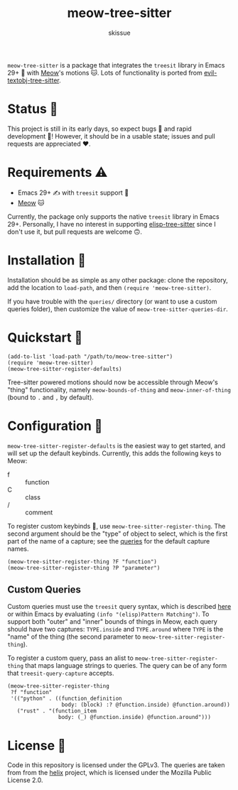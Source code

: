 #+title: meow-tree-sitter
#+author: skissue

=meow-tree-sitter= is a package that integrates the ~treesit~ library in Emacs 29+ 🌳 with [[https://github.com/meow-edit/meow][Meow]]'s motions 🐱. Lots of functionality is ported from [[https://github.com/meain/evil-textobj-tree-sitter][evil-textobj-tree-sitter]].

* Status 📆
This project is still in its early days, so expect bugs 🐛 and rapid development 💨! However, it should be in a usable state; issues and pull requests are appreciated ❤️.

* Requirements ⚠️
+ Emacs 29+ ✍️ with ~treesit~ support 🌳
+ [[https://github.com/meow-edit/meow][Meow]] 🐱

Currently, the package only supports the native ~treesit~ library in Emacs 29+. Personally, I have no interest in supporting [[https://github.com/emacs-tree-sitter/elisp-tree-sitter][elisp-tree-sitter]] since I don't use it, but pull requests are welcome 🙃.

* Installation 💾
Installation should be as simple as any other package: clone the repository, add the location to ~load-path~, and then ~(require 'meow-tree-sitter)~.

If you have trouble with the =queries/= directory (or want to use a custom queries folder), then customize the value of ~meow-tree-sitter-queries-dir~.

* Quickstart 💨
#+begin_src elisp
(add-to-list 'load-path "/path/to/meow-tree-sitter")
(require 'meow-tree-sitter)
(meow-tree-sitter-register-defaults)
#+end_src

Tree-sitter powered motions should now be accessible through Meow's "thing" functionality, namely ~meow-bounds-of-thing~ and ~meow-inner-of-thing~ (bound to =.= and =,= by default).

* Configuration 🔧
~meow-tree-sitter-register-defaults~ is the easiest way to get started, and will set up the default keybinds. Currently, this adds the following keys to Meow:
+ f :: function
+ C :: class
+ / :: comment

To register custom keybinds 🔧, use ~meow-tree-sitter-register-thing~. The second argument should be the "type" of object to select, which is the first part of the name of a capture; see the [[file:queries/][queries]] for the default capture names.
#+begin_src elisp
(meow-tree-sitter-register-thing ?F "function")
(meow-tree-sitter-register-thing ?P "parameter")
#+end_src

** Custom Queries
Custom queries must use the ~treesit~ query syntax, which is described [[https://www.gnu.org/software/emacs/manual/html_node/elisp/Pattern-Matching.html][here]] or within Emacs by evaluating ~(info "(elisp)Pattern Matching")~. To support both "outer" and "inner" bounds of things in Meow, each query should have two captures: =TYPE.inside= and =TYPE.around= where =TYPE= is the "name" of the thing (the second parameter to ~meow-tree-sitter-register-thing~).

To register a custom query, pass an alist to ~meow-tree-sitter-register-thing~ that maps language strings to queries. The query can be of any form that ~treesit-query-capture~ accepts.
#+begin_src elisp
(meow-tree-sitter-register-thing
 ?f "function"
 '(("python" . ((function_definition
                 body: (block) :? @function.inside) @function.around))
   ("rust" . "(function_item
                body: (_) @function.inside) @function.around")))
#+end_src

* License 📜
Code in this repository is licensed under the GPLv3. The queries are taken from from the [[https://github.com/helix-editor/helix/tree/master/runtime/queries][helix]] project, which is licensed under the Mozilla Public License 2.0.
